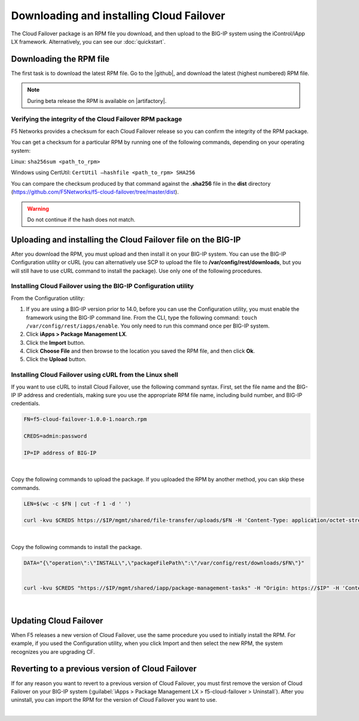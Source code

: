 .. _installation:

Downloading and installing Cloud Failover
=========================================

The Cloud Failover package is an RPM file you download, and then upload to the BIG-IP system using the iControl/iApp LX framework. Alternatively, you can see our :doc:`quickstart`.


Downloading the RPM file
------------------------
The first task is to download the latest RPM file.  Go to the |github|, and download the latest (highest numbered) RPM file.

.. NOTE:: During beta release the RPM is available on |artifactory|.


Verifying the integrity of the Cloud Failover RPM package
`````````````````````````````````````````````````````````
F5 Networks provides a checksum for each Cloud Failover release so you can confirm the integrity of the RPM package.

You can get a checksum for a particular RPM by running one of the following commands, depending on your operating system:

Linux: ``sha256sum <path_to_rpm>``

Windows using CertUtil: ``CertUtil –hashfile <path_to_rpm> SHA256``

You can compare the checksum produced by that command against the **.sha256** file in the **dist** directory (https://github.com/F5Networks/f5-cloud-failover/tree/master/dist). 

.. WARNING:: Do not continue if the hash does not match.



Uploading and installing the Cloud Failover file on the BIG-IP
--------------------------------------------------------------
After you download the RPM, you must upload and then install it on your BIG-IP system. You can use the BIG-IP Configuration utility or cURL (you can alternatively use SCP to upload the file to **/var/config/rest/downloads**, but you will still have to use cURL command to install the package). Use only one of the following procedures.

.. _installgui-ref:


Installing Cloud Failover using the BIG-IP Configuration utility
````````````````````````````````````````````````````````````````

From the Configuration utility:

1. If you are using a BIG-IP version prior to 14.0, before you can use the Configuration utility, you must enable the framework using the BIG-IP command line. From the CLI, type the following command:  ``touch /var/config/rest/iapps/enable``.  You only need to run this command once per BIG-IP system.

2. Click **iApps > Package Management LX**.

3. Click the **Import** button.

4. Click **Choose File** and then browse to the location you saved the RPM file, and then click **Ok**.

5. Click the **Upload** button.


.. _installcurl-ref:

Installing Cloud Failover using cURL from the Linux shell
`````````````````````````````````````````````````````````

If you want to use cURL to install Cloud Failover, use the following command syntax. First, set the file name and the BIG-IP IP address and credentials, making sure you use the appropriate RPM file name, including build number, and BIG-IP credentials.

.. code-block:: shell

    FN=f5-cloud-failover-1.0.0-1.noarch.rpm

    CREDS=admin:password

    IP=IP address of BIG-IP

|

Copy the following commands to upload the package. If you uploaded the RPM by another method, you can skip these commands.

.. code-block:: shell

    LEN=$(wc -c $FN | cut -f 1 -d ' ')

    curl -kvu $CREDS https://$IP/mgmt/shared/file-transfer/uploads/$FN -H 'Content-Type: application/octet-stream' -H "Content-Range: 0-$((LEN - 1))/$LEN" -H "Content-Length: $LEN" -H 'Connection: keep-alive' --data-binary @$FN

|

Copy the following commands to install the package.

.. code-block:: shell

    DATA="{\"operation\":\"INSTALL\",\"packageFilePath\":\"/var/config/rest/downloads/$FN\"}"


    curl -kvu $CREDS "https://$IP/mgmt/shared/iapp/package-management-tasks" -H "Origin: https://$IP" -H 'Content-Type: application/json;charset=UTF-8' --data $DATA

|

Updating Cloud Failover
-----------------------
When F5 releases a new version of Cloud Failover, use the same procedure you used to initially install the RPM. For example, if you used the Configuration utility, when you click Import and then select the new RPM, the system recognizes you are upgrading CF.


Reverting to a previous version of Cloud Failover
-------------------------------------------------
If for any reason you want to revert to a previous version of Cloud Failover, you must first remove the version of Cloud Failover on your BIG-IP system (:guilabel:`iApps > Package Management LX > f5-cloud-failover > Uninstall`).  After you uninstall, you can import the RPM for the version of Cloud Failover you want to use.


|

.. _hash-ref:




.. |github| raw:: html

   <a href="https://github.com/F5Networks/f5-cloud-failover" target="_blank">F5 Cloud Failover site on GitHub</a>


.. |artifactory| raw:: html

   <a href="https://***REMOVED***/artifactory/list/ecosystems-f5-cloud-failover-rpm/" target="_blank">Artifactory</a>